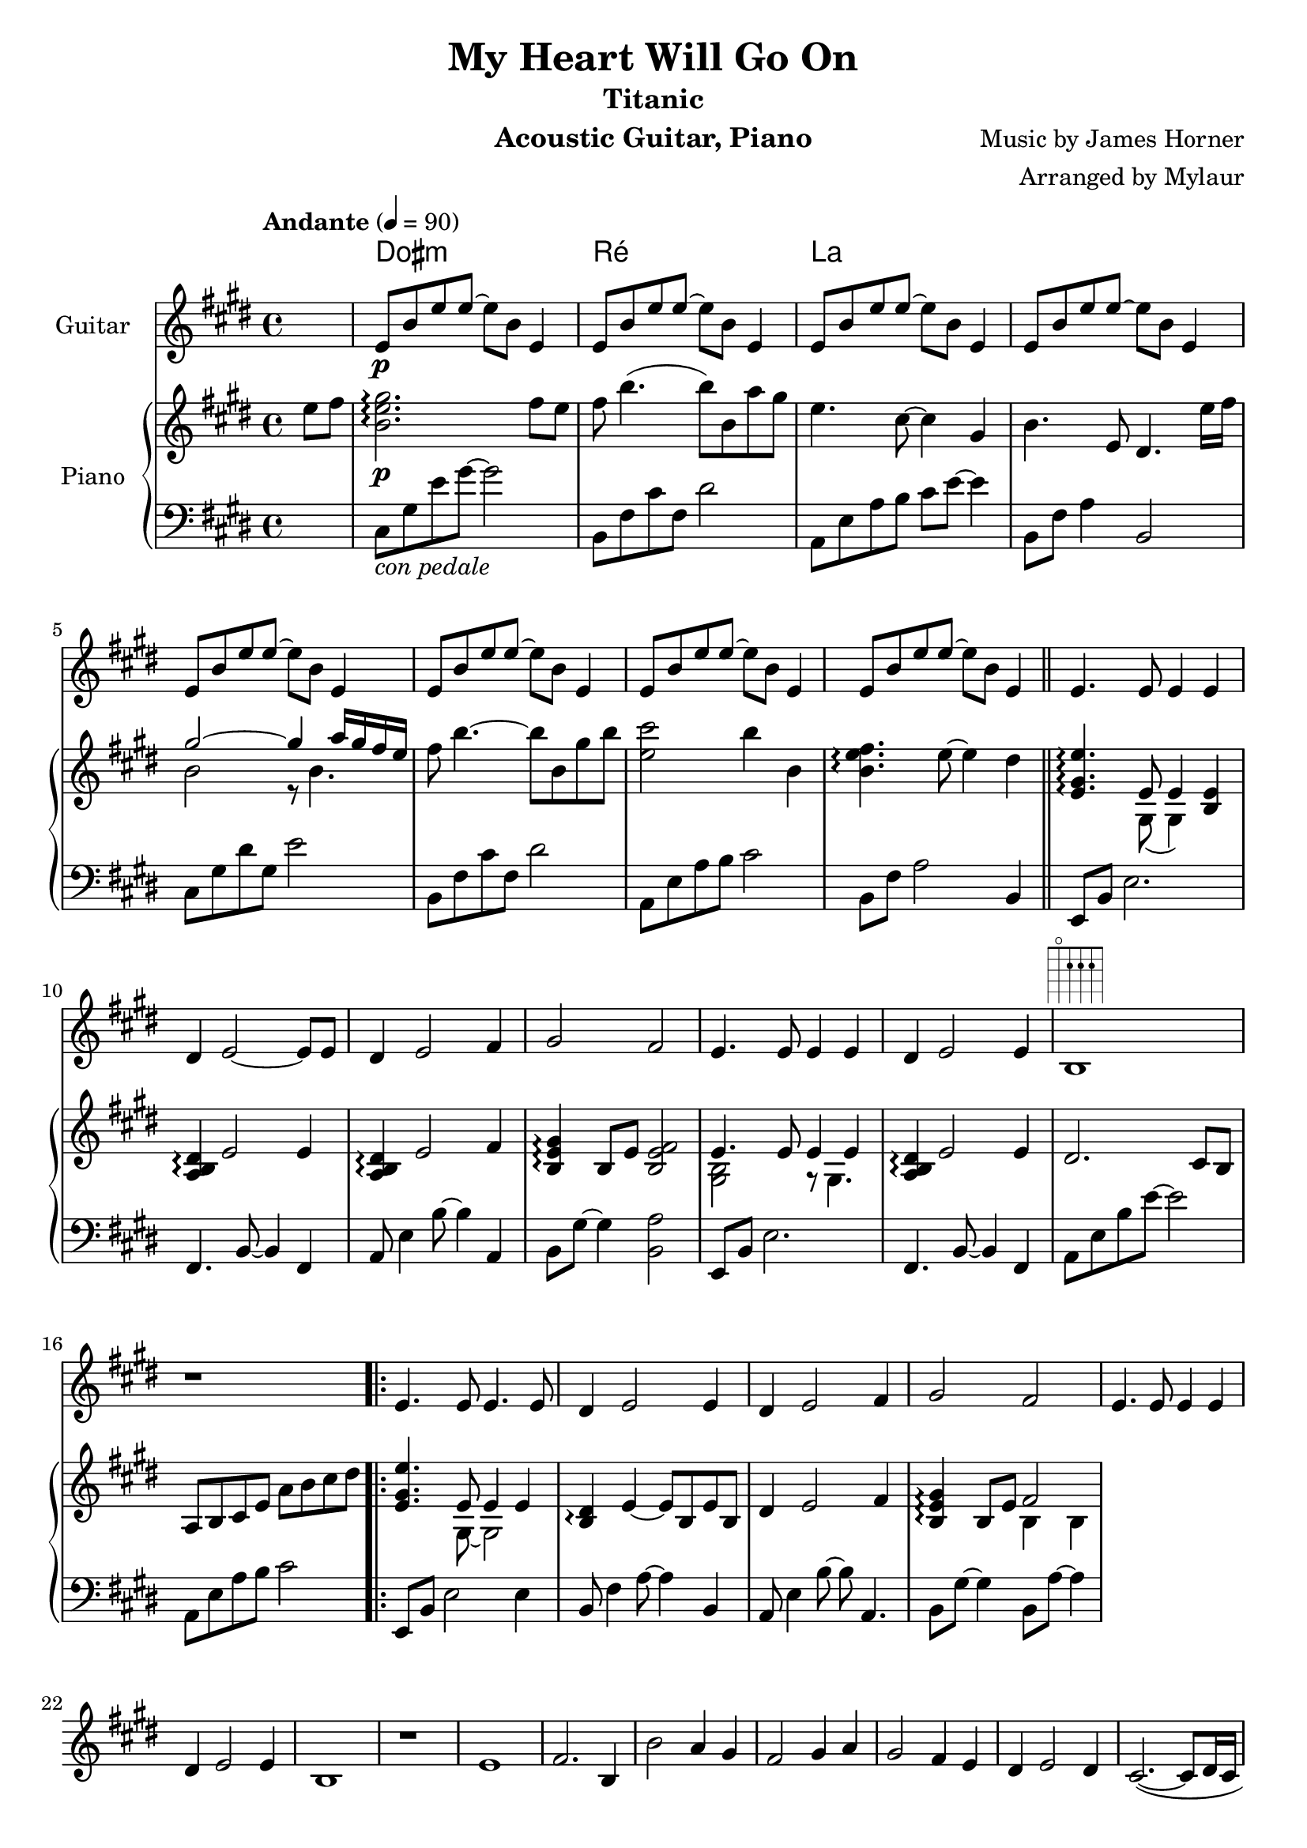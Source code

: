 \version "2.23.6"  % necessary for upgrading to future LilyPond versions.

\language "français"

\header {
  title = "My Heart Will Go On"
  subtitle = "Titanic"
  instrument = "Acoustic Guitar, Piano"
  composer = "Music by James Horner"
  arranger = "Arranged by Mylaur"
}

myChords = \chordmode {s dod:m s s s ré s s s la}


\score {
  <<
    \new ChordNames{
      \set chordChanges = ##t
      \myChords
    }

    \new Staff \with { instrumentName = "Guitar" }

    \relative {

      \key mi \major
      \partial 4
      s4
      mi'8\p%^\markup {\fret-diagram "6-1;5-3;4-3;3-2;2-1;1"}
      si' mi mi~mi si mi,4
      mi8 si' mi mi~mi si mi,4
      mi8 si' mi mi~mi si mi,4
      mi8 si' mi mi~mi si mi,4
      mi8 si' mi mi~mi si mi,4
      mi8 si' mi mi~mi si mi,4
      mi8 si' mi mi~mi si mi,4
      mi8 si' mi mi~mi si mi,4
      mi4. mi8 mi4 mi4
      réd mi2~mi8 mi8
      réd4 mi2 fad4
      sold2 fad
      mi4. mi8 mi4 mi4
      réd mi2 mi4
      si1^\markup \fret-diagram "5-o;4-2;3-2;2-2;1-o"
      r1

      \repeat volta 2 {
        \relative do'{
          mi4. mi8 mi4. mi8
          réd4 mi2 mi4
          réd mi2 fad4
          sold2 fad
          mi4. mi8 mi4 mi
          réd mi2 mi4
          si1
          r1
          mi
          fad2. si,4
          si'2 la4 sold
          fad2 sold4 la
          sold2 fad4 mi
          réd mi2 réd4
          dod2.~(dod8 réd16 dod
          si2 la2)
          mi'1
          fad2. si,4
          si'2 la4 sold8 fad~
          2 sold4 la
          sold2 fad4 mi
          réd mi2 réd4
          réd mi2 fad4
          sold2 fad2
        }
        \alternative{
          {mi1 r1}
          {mi1~1 \repeat unfold 6 {r1} }
        }
      }
      
      \key lab \major
      lab1
      sib2. mib,
      mib'2 réb4 do
      sib2 do réb
      do2 sib lab
      sol lab2 sol
      fa2.~(fa8 sol16 fa
      mib2 réb)
      lab1 sib'2. mib,8 mib'~
      2 réb4 do 
      sib2 do4 réb
      do2 sib4 lab
      sol lab2 sol4
      sol lab2 sib4
      do2 sib
      lab1 \repeat unfold 14 {r1}
      lab1(~lab1 sib2. lab4~lab1)
      r4 lab2.
      (~1~2 sib2\fermata
      lab1~1)
      
      }



    \new PianoStaff  \with { instrumentName = "Piano" }


    <<
      \new Staff
      \relative {
        \tempo "Andante" 4 = 90
        \time 4/4
        \key mi \major
        \partial 4
        mi''8 fad
        << si,2. mi sold2.\p\arpeggio >> fad8 mi
        fad si4. (si8) si, la' sold
        mi4. dod8~4 sold
        si4. mi,8 réd4. mi'16 fad16
        << {sold2~4 la16 sold fad mi }  \\ {si2 r8 si4. } >>
        fad'8 si4.~8 si, sold' si
        << mi,2 dod'>> si4 si,
        <<si4. mi fad \arpeggio >> mi8~4 réd
        <<mi,4. sold mi' \arpeggio>>  << {mi,8 mi4}  \\ {sold,8 (sold4)} >> << mi'4 si>>
        <<la4 si réd \arpeggio>> mi2 mi4
        <<la,4 si réd \arpeggio>> mi2 fad4
        <<si,4 mi sold \arpeggio>> si,8 mi <<si2 mi fad>>
        << {mi4. mi8 mi4 mi4}  \\ {<<sold,2 si>> r8 sold4.} >>
        <<la4 si4 réd4 \arpeggio>>  mi2 mi4
        réd2. dod8 si
        la si dod mi la si dod réd
        << mi,4. sold mi'>> << {mi,8 mi4 mi4} \\ {sold,8~sold2} >>
        <<si4 réd \arpeggio>> mi4~mi8 si mi si
        réd4 mi2 fad4
        <<si, mi sold \arpeggio>> si,8 mi << {fad2} \\ {si,4 si4} >>




      }


      \new Staff
      \relative {
        \clef F
        \key mi \major
        s4
        dod8_\markup{\italic "con pedale"} sold' mi' sold~sold2
        si,,8 fad' dod' fad, réd'2
        la,8 mi' la si dod mi~4
        si,8 fad' la4 si,2
        dod8 sold' réd' sold, mi'2
        si,8 fad' dod' fad, réd'2
        la,8 mi' la si dod2
        si,8 fad' la2 si,4 \bar "||"
        mi,8 si' mi2.
        fad,4. si8~4 fad
        la8 mi'4 si'8~4 la,
        si8 sold'8~4 <<si,2 la'>>
        mi,8 si' mi2.
        fad,4. si8~4 fad
        la8 mi' si' mi~2
        la,,8 mi' la si dod2
        mi,,8 si' mi2 mi4
        si8 fad'4 la8~4 si,
        la8 mi'4 si'8~si8 la,4.
        si8 sold'~4 si,8 la'8~4

      }


    >>
  >>


}
